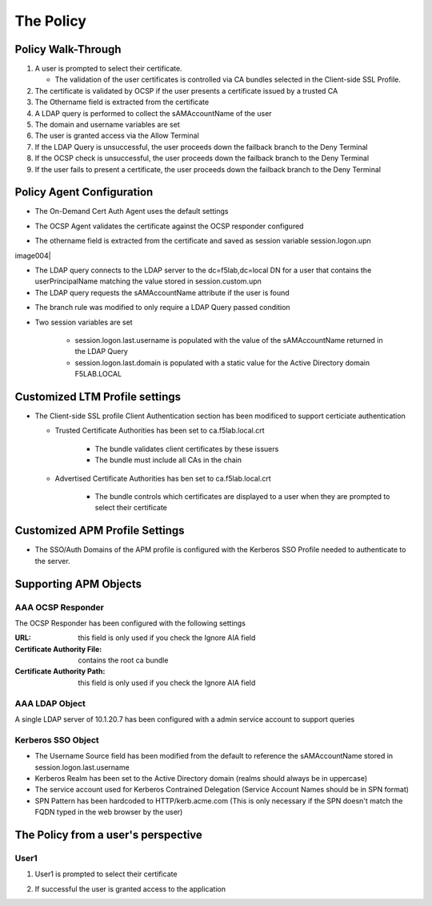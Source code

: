 The Policy
======================================================


Policy Walk-Through
----------------------

|image001|

#.  A user is prompted to select their certificate.

    - The validation of the user certificates is controlled via CA bundles selected in the Client-side SSL Profile.

#.  The certificate is validated by OCSP if the user presents a certificate issued by a trusted CA
#.  The Othername field is extracted from the certificate
#.  A LDAP query is performed to collect the sAMAccountName of the user
#.  The domain and username variables are set
#.  The user is granted access via the Allow Terminal
#.  If the LDAP Query is unsuccessful, the user proceeds down the failback branch to the Deny Terminal
#.  If the OCSP check is unsuccessful, the user proceeds down the failback branch to the Deny Terminal
#.  If the user fails to present a certificate, the user proceeds down the failback branch to the Deny Terminal






Policy Agent Configuration
----------------------------

- The On-Demand Cert Auth Agent uses the default settings

|image002|

- The OCSP Agent validates the certificate against the OCSP responder configured

|image003|

- The othername field is extracted from the certificate and saved as session variable session.logon.upn

image004|

- The LDAP query connects to the LDAP server to the dc=f5lab,dc=local DN for a user that contains the userPrincipalName matching the value stored in session.custom.upn
- The LDAP query requests the sAMAccountName attribute if the user is found

|image005|

- The branch rule was modified to only require a LDAP Query passed condition

|image006|

- Two session variables are set

   * session.logon.last.username is populated with the value of the sAMAccountName returned in the LDAP Query
   * session.logon.last.domain is populated with a static value for the Active Directory domain F5LAB.LOCAL

|image007|


Customized LTM Profile settings
---------------------------------

- The Client-side SSL profile Client Authentication section has been modificed to support certiciate authentication

  * Trusted Certificate Authorities has been set to ca.f5lab.local.crt

      - The bundle validates client certificates by these issuers
      - The bundle must include all CAs in the chain

  * Advertised Certificate Authorities has ben set to ca.f5lab.local.crt

      - The bundle controls which certificates are displayed to a user when they are prompted to select their certificate

|image008|

Customized APM Profile Settings
----------------------------------

- The SSO/Auth Domains of the APM profile is configured with the Kerberos SSO Profile needed to authenticate to the server.

|image009|


Supporting APM Objects
-----------------------

AAA OCSP Responder
^^^^^^^^^^^^^^^^^^^^^^^^

The OCSP Responder has been configured with the following settings

:URL: this field is only used if you check the Ignore AIA field
:Certificate Authority File:  contains the root ca bundle
:Certificate Authority Path:  this field is only used if you check the Ignore AIA field                        

|image010|



AAA LDAP Object
^^^^^^^^^^^^^^^^^^

A single LDAP server of 10.1.20.7 has been configured with a admin service account to support queries

|image011|

Kerberos SSO Object
^^^^^^^^^^^^^^^^^^^^^

- The Username Source field has been modified from the default to reference the sAMAccountName stored in session.logon.last.username
- Kerberos Realm has been set to the Active Directory domain (realms should always be in uppercase)
- The service account used for Kerberos Contrained Delegation (Service Account Names should be in SPN format)
- SPN Pattern has been hardcoded to HTTP/kerb.acme.com (This is only necessary if the SPN doesn't match the FQDN typed in the web browser by the user)

|image014|




The Policy from a user's perspective
-------------------------------------

User1
^^^^^^

#. User1 is prompted to select their certificate

   |image012|

#. If successful the user is granted access to the application

   |image013|


.. |image001| image:: media/001.png
.. |image002| image:: media/002.png
.. |image003| image:: media/003.png
.. |image004| image:: media/004.png
.. |image005| image:: media/005.png
.. |image006| image:: media/006.png
.. |image007| image:: media/007.png
.. |image008| image:: media/008.png
.. |image009| image:: media/009.png
.. |image010| image:: media/010.png
.. |image011| image:: media/011.png
.. |image012| image:: media/012.png
.. |image013| image:: media/013.png
.. |image014| image:: media/014.png
.. |image015| image:: media/015.png
.. |image016| image:: media/016.png
.. |image017| image:: media/017.png
